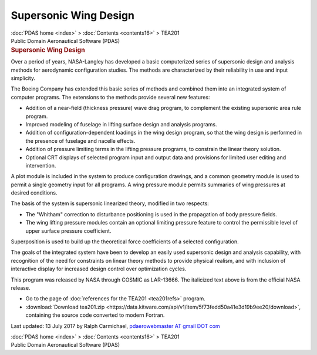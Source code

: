 ======================
Supersonic Wing Design
======================

.. container:: crumb

   :doc:`PDAS home <index>` > :doc:`Contents <contents16>` > TEA201

.. container:: newbanner

   Public Domain Aeronautical Software (PDAS)  

.. container::
   :name: header

   .. rubric:: Supersonic Wing Design
      :name: supersonic-wing-design

Over a period of years, NASA-Langley has developed a basic computerized
series of supersonic design and analysis methods for aerodynamic
configuration studies. The methods are characterized by their
reliability in use and input simplicity.

The Boeing Company has extended this basic series of methods and
combined them into an integrated system of computer programs. The
extensions to the methods provide several new features:

-  Addition of a near-field (thickness pressure) wave drag program, to
   complement the existing supersonic area rule program.
-  Improved modeling of fuselage in lifting surface design and analysis
   programs.
-  Addition of configuration-dependent loadings in the wing design
   program, so that the wing design is performed in the presence of
   fuselage and nacelle effects.
-  Addition of pressure limiting terms in the lifting pressure programs,
   to constrain the linear theory solution.
-  Optional CRT displays of selected program input and output data and
   provisions for limited user editing and intervention.

A plot module is included in the system to produce configuration
drawings, and a common geometry module is used to permit a single
geometry input for all programs. A wing pressure module permits
summaries of wing pressures at desired conditions.

The basis of the system is supersonic linearized theory, modified in two
respects:

-  The \"Whitham\" correction to disturbance positioning is used in the
   propagation of body pressure fields.
-  The wing lifting pressure modules contain an optional limiting
   pressure feature to control the permissible level of upper surface
   pressure coefficient.

Superposition is used to build up the theoretical force coefficients of
a selected configuration.

The goals of the integrated system have been to develop an easily used
supersonic design and analysis capability, with recognition of the need
for constraints on linear theory methods to provide physical realism,
and with inclusion of interactive display for increased design control
over optimization cycles.

This program was released by NASA through COSMIC as LAR-13666. The
italicized text above is from the official NASA release.

-  Go to the page of :doc:`references for the TEA201 <tea201refs>`
   program.
-  :download:`Download tea201.zip <https://data.kitware.com/api/v1/item/5f73fedd50a41e3d19b9ee20/download>`, containing the source
   code converted to modern Fortran.



Last updated: 13 July 2017 by Ralph Carmichael, `pdaerowebmaster AT
gmail DOT com <mailto:pdaerowebmaster@gmail.com>`__

.. container:: crumb

   :doc:`PDAS home <index>` > :doc:`Contents <contents16>` > TEA201

.. container:: newbanner

   Public Domain Aeronautical Software (PDAS)  
